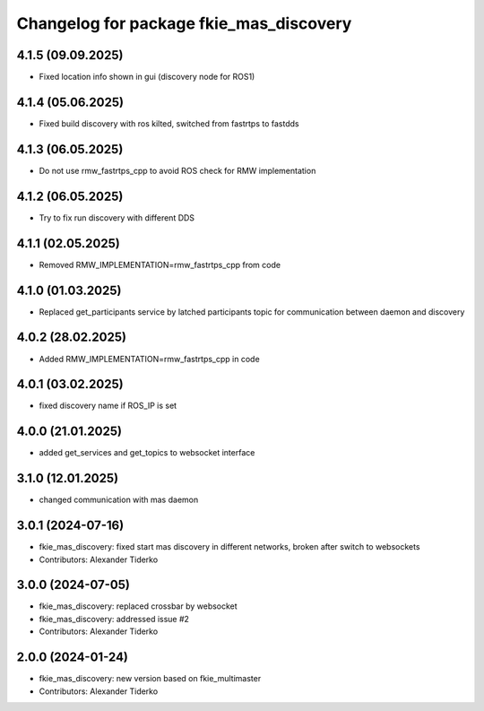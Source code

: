 ^^^^^^^^^^^^^^^^^^^^^^^^^^^^^^^^^^^^^^^^
Changelog for package fkie_mas_discovery
^^^^^^^^^^^^^^^^^^^^^^^^^^^^^^^^^^^^^^^^

4.1.5 (09.09.2025)
------------------
* Fixed location info shown in gui (discovery node for ROS1)

4.1.4 (05.06.2025)
------------------
* Fixed build discovery with ros kilted, switched from fastrtps to fastdds

4.1.3 (06.05.2025)
------------------
* Do not use rmw_fastrtps_cpp to avoid ROS check for RMW implementation

4.1.2 (06.05.2025)
------------------
* Try to fix run discovery with different DDS

4.1.1 (02.05.2025)
------------------
* Removed RMW_IMPLEMENTATION=rmw_fastrtps_cpp from code

4.1.0 (01.03.2025)
------------------
* Replaced get_participants service by latched participants topic for communication between daemon and discovery

4.0.2 (28.02.2025)
------------------
* Added RMW_IMPLEMENTATION=rmw_fastrtps_cpp in code

4.0.1 (03.02.2025)
------------------
* fixed discovery name if ROS_IP is set

4.0.0 (21.01.2025)
------------------
* added get_services and get_topics to websocket interface

3.1.0 (12.01.2025)
------------------
* changed communication with mas daemon

3.0.1 (2024-07-16)
------------------
* fkie_mas_discovery: fixed start mas discovery in different networks, broken after switch to websockets
* Contributors: Alexander Tiderko

3.0.0 (2024-07-05)
------------------
* fkie_mas_discovery: replaced crossbar by websocket
* fkie_mas_discovery: addressed issue #2
* Contributors: Alexander Tiderko

2.0.0 (2024-01-24)
------------------
* fkie_mas_discovery: new version based on fkie_multimaster
* Contributors: Alexander Tiderko

